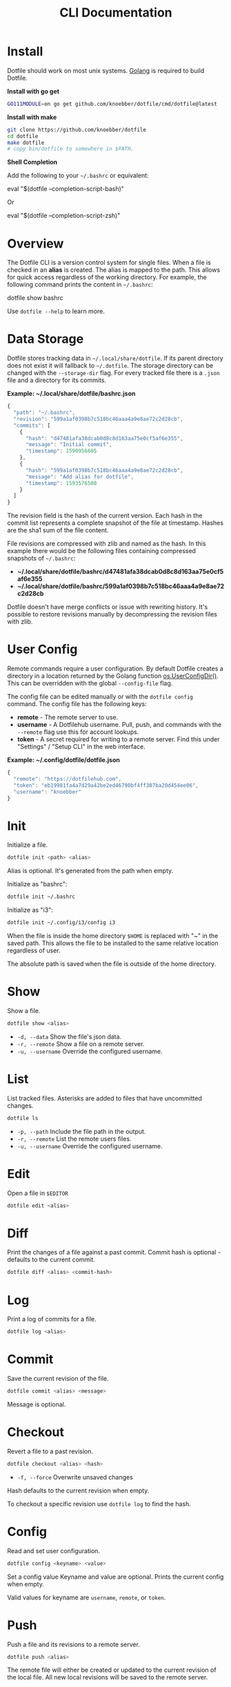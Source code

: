 #+TITLE: CLI Documentation
* Install
:PROPERTIES:
:custom_id: install
:END:
Dotfile should work on most unix systems. [[https://golang.org][Golang]] is required to build Dotfile.


*Install with go get*
#+BEGIN_SRC bash
GO111MODULE=on go get github.com/knoebber/dotfile/cmd/dotfile@latest
#+END_SRC

*Install with make*
#+BEGIN_SRC bash
git clone https://github.com/knoebber/dotfile
cd dotfile
make dotfile
# copy bin/dotfile to somewhere in $PATH.
#+END_SRC

*Shell Completion*

Add the following to your =~/.bashrc= or equivalent:
#+BEGIN_SRC:
eval "$(dotfile --completion-script-bash)"
#+END_SRC
Or
#+BEGIN_SRC:
eval "$(dotfile --completion-script-zsh)"
#+END_SRC
* Overview
The Dotfile CLI is a version control system for single files. When a
file is checked in an *alias* is created. The alias is mapped to the
path. This allows for quick access regardless of the working
directory. For example, the following command prints the content in
=~/.bashrc=:
#+BEGIN_SRC:
dotfile show bashrc
#+END_SRC

Use =dotfile --help= to learn more.
* Data Storage
Dotfile stores tracking data in =~/.local/share/dotfile=.
If its parent directory does not exist it will fallback to =~/.dotfile=.
The storage directory can be changed with the =--storage-dir= flag.
For every tracked file there is a =.json= file and a directory for its commits.

*Example: ~/.local/share/dotfile/bashrc.json*
#+BEGIN_SRC javascript
{
  "path": "~/.bashrc",
  "revision": "599a1af0398b7c518bc46aaa4a9e8ae72c2d28cb",
  "commits": [
    {
      "hash": "d47481afa38dcab0d8c8d163aa75e0cf5af6e355",
      "message": "Initial commit",
      "timestamp": 1590956605
    },
    {
      "hash": "599a1af0398b7c518bc46aaa4a9e8ae72c2d28cb",
      "message": "Add alias for dotfile",
      "timestamp": 1593576508
    }
  ]
}
#+END_SRC
The revision field is the hash of the current version. Each hash in
the commit list represents a complete snapshot of the file at
timestamp. Hashes are the sha1 sum of the file content.

File revisions are compressed with zlib and named as the hash. In this
example there would be the following files containing compressed
snapshots of =~/.bashrc=:

+ *~/.local/share/dotfile/bashrc/d47481afa38dcab0d8c8d163aa75e0cf5af6e355*
+ *~/.local/share/dotfile/bashrc/599a1af0398b7c518bc46aaa4a9e8ae72c2d28cb*

Dotfile doesn't have merge conflicts or issue with rewriting
history. It's possible to restore revisions manually by decompressing
the revision files with zlib.
* User Config
Remote commands require a user configuration. By default Dotfile
creates a directory in a location returned by the Golang
function [[https://golang.org/pkg/os/#UserConfigDir][os.UserConfigDir()]]. This can be overridden with the global
=--config-file= flag.

The config file can be edited manually or with the =dotfile config=
command. The config file has the following keys:
+ *remote*  - The remote server to use.
+ *username* - A Dotfilehub username. Pull, push, and commands with the =--remote= flag use this for account lookups.
+ *token* - A secret required for writing to a remote server. Find this under "Settings" / "Setup CLI" in the web interface.

*Example: ~/.config/dotfile/dotfile.json*
#+BEGIN_SRC javascript
{
  "remote": "https://dotfilehub.com",
  "token": "eb19981fa4a7d29a42be2ed46790bf4ff307ba20d454ee06",
  "username": "knoebber"
}
#+END_SRC
* Init
Initialize a file.
#+BEGIN_SRC bash
dotfile init <path> <alias>
#+END_SRC
Alias is optional. It's generated from the path when empty.

Initialize as "bashrc":
#+BEGIN_SRC bash
dotfile init ~/.bashrc
#+END_SRC
Initialize as "i3":
#+BEGIN_SRC bash
dotfile init ~/.config/i3/config i3
#+END_SRC
When the file is inside the home directory =$HOME= is replaced with "~" in the saved path.
This allows the file to be installed to the same relative location regardless of user.

The absolute path is saved when the file is outside of the home directory.
* Show
Show a file.
#+BEGIN_SRC bash
dotfile show <alias>
#+END_SRC
+ =-d, --data= Show the file's json data.
+ =-r, --remote= Show a file on a remote server.
+ =-u, --username= Override the configured username.
* List
List tracked files. Asterisks are added to files that have uncommitted
changes.
#+BEGIN_SRC bash
dotfile ls
#+END_SRC
+ =-p, --path= Include the file path in the output.
+ =-r, --remote= List the remote users files.
+ =-u, --username= Override the configured username.
* Edit
Open a file in =$EDITOR=
#+BEGIN_SRC bash
dotfile edit <alias>
#+END_SRC
* Diff
Print the changes of a file against a past commit.  Commit hash is
optional - defaults to the current commit.
#+BEGIN_SRC bash
dotfile diff <alias> <commit-hash>
#+END_SRC
* Log
Print a log of commits for a file.
#+BEGIN_SRC bash
dotfile log <alias>
#+END_SRC
* Commit
Save the current revision of the file.
#+BEGIN_SRC bash
dotfile commit <alias> <message>
#+END_SRC
Message is optional.
* Checkout
Revert a file to a past revision.
#+BEGIN_SRC bash
dotfile checkout <alias> <hash>
#+END_SRC
+ =-f, --force= Overwrite unsaved changes

Hash defaults to the current revision when empty.

To checkout a specific revision use =dotfile log= to find the hash.
* Config
Read and set user configuration.
#+BEGIN_SRC bash
dotfile config <keyname> <value>
#+END_SRC Set a config value
Keyname and value are optional. Prints the current config when empty.

Valid values for keyname are =username=, =remote=, or =token=.
* Push
Push a file and its revisions to a remote server.
#+BEGIN_SRC bash
dotfile push <alias>
#+END_SRC
The remote file will either be created or updated to the current
revision of the local file. All new local revisions will be saved to
the remote server.
* Pull
Retrieves a file and its new revisions from a remote server. Creates a
new file at path when it does not yet exist.
#+BEGIN_SRC bash
dotfile pull <alias>
#+END_SRC
+ =-u, --username= Override the configured username.
+ =-a, --all= Pull all files.

Alternatively pull a file without using the Dotfile CLI:
#+BEGIN_SRC bash
# Get a list of user's files:
curl https://dotfilehub.com/api/knoebber
# Output: [bashrc, inputrc, vim, emacs]

# Install the file:
curl https://dotfilehub.com/knoebber/inputrc > ~/.inputrc
#+END_SRC
* Move
Change a file's path.
#+BEGIN_SRC bash
dotfile mv <alias> <path>
#+END_SRC
+ =-p, --parent-dirs= Create parent directories that don't exist.
* Rename
Change a file's alias.
#+BEGIN_SRC bash
dotfile rename <alias> <new-alias>
#+END_SRC
* Forget
Untracks a file - removes all Dotfile data for the file. Leaves the
file in its current state on the filesystem.
#+BEGIN_SRC bash
dotfile forget <alias>
#+END_SRC
+ =-c, --commits= Remove all data except for the current revision. (Deletes history)
* Remove
Untrack and remove the file from the filesystem. Equivalent to =dot forget bashrc && rm ~/.bashrc=.
#+BEGIN_SRC bash
dotfile rm <alias>
#+END_SRC
